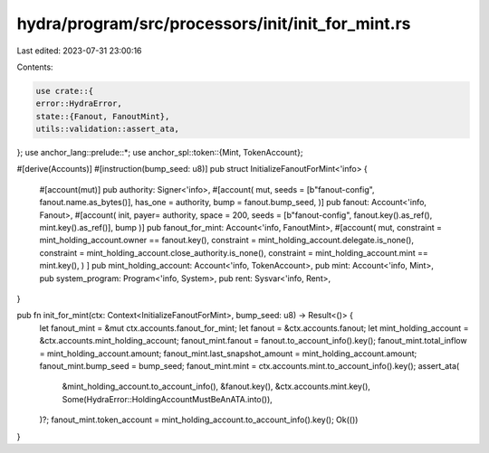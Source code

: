 hydra/program/src/processors/init/init_for_mint.rs
==================================================

Last edited: 2023-07-31 23:00:16

Contents:

.. code-block:: rs

    use crate::{
    error::HydraError,
    state::{Fanout, FanoutMint},
    utils::validation::assert_ata,
};
use anchor_lang::prelude::*;
use anchor_spl::token::{Mint, TokenAccount};

#[derive(Accounts)]
#[instruction(bump_seed: u8)]
pub struct InitializeFanoutForMint<'info> {
    #[account(mut)]
    pub authority: Signer<'info>,
    #[account(
    mut,
    seeds = [b"fanout-config", fanout.name.as_bytes()],
    has_one = authority,
    bump = fanout.bump_seed,
    )]
    pub fanout: Account<'info, Fanout>,
    #[account(
    init,
    payer= authority,
    space = 200,
    seeds = [b"fanout-config", fanout.key().as_ref(), mint.key().as_ref()],
    bump
    )]
    pub fanout_for_mint: Account<'info, FanoutMint>,
    #[account(
    mut,
    constraint = mint_holding_account.owner == fanout.key(),
    constraint = mint_holding_account.delegate.is_none(),
    constraint = mint_holding_account.close_authority.is_none(),
    constraint = mint_holding_account.mint == mint.key(),
    )
    ]
    pub mint_holding_account: Account<'info, TokenAccount>,
    pub mint: Account<'info, Mint>,
    pub system_program: Program<'info, System>,
    pub rent: Sysvar<'info, Rent>,
}

pub fn init_for_mint(ctx: Context<InitializeFanoutForMint>, bump_seed: u8) -> Result<()> {
    let fanout_mint = &mut ctx.accounts.fanout_for_mint;
    let fanout = &ctx.accounts.fanout;
    let mint_holding_account = &ctx.accounts.mint_holding_account;
    fanout_mint.fanout = fanout.to_account_info().key();
    fanout_mint.total_inflow = mint_holding_account.amount;
    fanout_mint.last_snapshot_amount = mint_holding_account.amount;
    fanout_mint.bump_seed = bump_seed;
    fanout_mint.mint = ctx.accounts.mint.to_account_info().key();
    assert_ata(
        &mint_holding_account.to_account_info(),
        &fanout.key(),
        &ctx.accounts.mint.key(),
        Some(HydraError::HoldingAccountMustBeAnATA.into()),
    )?;
    fanout_mint.token_account = mint_holding_account.to_account_info().key();
    Ok(())
}


